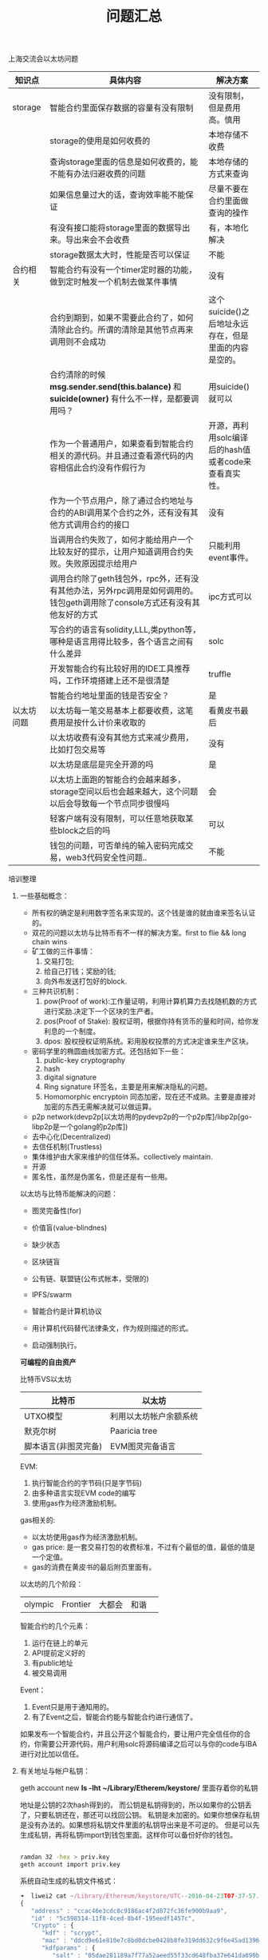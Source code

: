 
#+title: 问题汇总

**** 上海交流会以太坊问题


| 知识点     | 具体内容                                                                                                                    | 解决方案                                              |
|------------+-----------------------------------------------------------------------------------------------------------------------------+-------------------------------------------------------|
| storage    | 智能合约里面保存数据的容量有没有限制                                                                                        | 没有限制，但是费用高。慎用                            |
|            | storage的使用是如何收费的                                                                                                   | 本地存储不收费                                        |
|            | 查询storage里面的信息是如何收费的，能不能有办法归避收费的问题                                                               | 本地存储的方式来查询                                  |
|            | 如果信息量过大的话，查询效率能不能保证                                                                                      | 尽量不要在合约里面做查询的操作                        |
|            | 有没有接口能将storage里面的数据导出来。导出来会不会收费                                                                     | 有，本地化解决                                        |
|            | storage数据太大时，性能是否可以保证                                                                                         | 不能                                                  |
|------------+-----------------------------------------------------------------------------------------------------------------------------+-------------------------------------------------------|
| 合约相关   | 智能合约有没有一个timer定时器的功能，做到定时触发一个机制去做某件事情                                                       | 没有                                                  |
|            |                                                                                                                             |                                                       |
|            | 合约到期到，如果不需要此合约了，如何清除此合约。所谓的清除是其他节点再来调用则不会成功                                      | 这个suicide()之后地址永远存在，但是里面的内容是空的。 |
|            | 合约清除的时候 *msg.sender.send(this.balance)* 和 *suicide(owner)* 有什么不一样，是都要调用吗？                             | 用suicide()就可以                                     |
|            | 作为一个普通用户，如果查看到智能合约相关的源代码。并且通过查看源代码的内容相信此合约没有作假行为                            | 开源，再利用solc编译后的hash值或者code来查看真实性。  |
|            | 作为一个节点用户，除了通过合约地址与合约的ABI调用某个合约之外，还有没有其他方式调用合约的接口                               | 没有                                                  |
|            | 当调用合约失败了，如何才能给用户一个比较友好的提示，让用户知道调用合约失败。失败原因提示给用户                              | 只能利用event事件。                                   |
|            | 调用合约除了geth钱包外，rpc外，还有没有其他办法，另外rpc调用是如何调用的。钱包geth调用除了console方式还有没有其他友好的方式 | ipc方式可以                                           |
|            | 写合约的语言有solidity,LLL,类python等，哪种是语言用得比较多，各个语言之间有什么差异                                         | solc                                                  |
|            | 开发智能合约有比较好用的IDE工具推荐吗，工作环境搭建上还不是很清楚                                                           | truffle                                               |
|            | 智能合约地址里面的钱是否安全？                                                                                              | 是                                                    |
|------------+-----------------------------------------------------------------------------------------------------------------------------+-------------------------------------------------------|
| 以太坊问题 | 以太坊每一笔交易基本上都要收费，这笔费用是按什么计价来收取的                                                                | 看黄皮书最后                                          |
|            | 以太坊收费有没有其他方式来减少费用，比如打包交易等                                                                          | 没有                                                  |
|            | 以太坊是底层是完全开源的吗                                                                                                  | 是                                                    |
|            | 以太坊上面跑的智能合约会越来越多，storage空间以后也会越来越大，这个问题以后会导致每一个节点同步很慢吗                       | 会                                                    |
|            | 轻客户端有没有限制，可以任意地获取某些block之后的吗                                                                         | 可以                                                  |
|            | 钱包的问题，可否单纯的输入密码完成交易，web3代码安全性问题..                                                                | 不能                                                  |


**** 培训整理

****** 一些基础概念：
- 所有权的确定是利用数字签名来实现的。这个钱是谁的就由谁来签名认证的。
- 双花的问题以太坊与比特币有不一样的解决方案。first to flie && long chain wins
- 矿工做的三件事情：
  1. 交易打包;
  2. 给自己打钱；奖励的钱;
  3. 向外布发送打包好的block.

- 三种共识机制：
  1. pow(Proof of work):工作量证明，利用计算机算力去找随机数的方式进行奖励.决定下一个区块的生产者。
  2. pos(Proof of Stake): 股权证明，根据你持有货币的量和时间，给你发利息的一个制度。
  3. dpos: 股权授权证明系统。彩用股权投票的方式决定谁来生产区块。

- 密码学里的椭圆曲线加密方式。还包括如下一些：
  1. public-key cryptography
  2. hash
  3. digital signature
  4. Ring signature 环签名，主要是用来解决隐私的问题。
  5. Homomorphic encryptoin 同态加密，现在还不成熟。主要是直接对加密的东西无需解决就可以做运算。

- p2p network(devp2p[以太坊用的pydevp2p的一个p2p库]/libp2p[go-libp2p是一个golang的p2p库])
- 去中心化(Decentralized)
- 去信任机制(Trustless)
- 集体维护由大家来维护的信任体系。collectively maintain.
- 开源
- 匿名性，虽然是伪匿名，但是还是有一些用。


以太坊与比特币能解决的问题：
- 图灵完备性(for)
- 价值盲(value-blindnes)
- 缺少状态
- 区块链盲

- 公有链、联盟链(公布式帐本，受限的)
- IPFS/swarm
- 智能合约是计算机协议
- 用计算机代码替代法律条文，作为规则描述的形式。
- 启动强制执行。

*可编程的自由资产*

比特币VS以太坊
| 比特币   | 以太坊                 |
|----------+------------------------|
| UTXO模型 | 利用以太坊帐户余额系统 |
| 默克尔树 | Paaricia tree          |
| 脚本语言(非图灵完备) | EVM图灵完备语言              |

EVM:
1. 执行智能合约的字节码(只是字节码)
2. 由多种语言实现EVM code的编写
3. 使用gas作为经济激励机制。

gas相关的:
- 以太坊使用gas作为经济激励机制。
- gas price: 是一套交易打包的收费标准，不过有个最低的值，最低的值是一个定值。
- gas的消费在黄皮书的最后附页里面有。

以太坊的几个阶段：

| olympic | Frontier | 大都会 | 和谐 | 

  
智能合约的几个元素：
1. 运行在链上的单元
2. API提前定义好的
3. 有public地址
4. 被交易调用

Event：
1. Event只是用于通知用的。
2. 有了Event之后，智能合约能与智能合约进行通信了。


如果发布一个智能合约，并且公开这个智能合约，要让用户完全信任你的合约，你需要公开源代码，用户利用solc将源码编译之后可以与你的code与IBA进行对比加以信任。

****** 有关地址与帐户私钥：

geth account new
*ls -lht ~/Library/Etherem/keystore/* 里面存着你的私钥

地址是公钥的2次hash得到的。
而公钥是私钥得到的，所以如果你的公钥丢了，只要私钥还在，那还可以找回公钥。
私钥是未加密的。如果你想保存私钥是没有办法的。如果想将私钥文件里面的私钥导出来是不可逆的。
但是可以先生成私钥，再将私钥import到钱包里面。这样你可以备份好你的钱包。

#+BEGIN_SRC bash

ramdan 32 -hex > priv.key
geth account import priv.key

#+END_SRC

系统自动生成的私钥文件格式：
#+BEGIN_SRC js
➜  liwei2 cat ~/Library/Ethereum/keystore/UTC--2016-04-23T07-37-57.646527808Z--ccac46e3cdc8c9186ac4f2d872fc36fe900b9aa9 | json_pp
{
   "address" : "ccac46e3cdc8c9186ac4f2d872fc36fe900b9aa9",
   "id" : "5c598514-11f8-4ced-8b4f-195eedf1457c",
   "Crypto" : {
      "kdf" : "scrypt",
      "mac" : "ddcd9e61e810e7c8bd0dcbe0428b8fe319dd632c9f6e45ad1396a563ba97e6cb",
      "kdfparams" : {
         "salt" : "05dae281189a7f77a52aeed55f33cd648fba37e641da690bdc48608f50e1162b",
         "n" : 262144,
         "p" : 1,
         "r" : 8,
         "dklen" : 32
      },
      "cipher" : "aes-128-ctr",
      "cipherparams" : {
         "iv" : "1666404490587cad6fafcb63a81121aa"
      },
      "ciphertext" : "4c90e3e52d9e9e54cf2294c7ef176394455eb5e7aca6fbd965d585892235e895"
   },
   "version" : 3
}


#+END_SRC

以太坊有两种帐户：
1. 一种是像合约一样，合约是没有私钥的，只有址址。
2. 另外一种是普通用户帐户，有私钥。


****** 有关ipc的方式：


#+BEGIN_SRC bash
# --dev 不挖矿
geth --dev --datadir --networkid "129"

# 在别一个节点可以利用ipc的方式进行通信:
geth attach ipc://Users/liweilijie/Domain/ethdata/geth.ipc #socket文件

# 查看挖多少矿：
eth.blockNumber()

# coinbase默认是第一个用户，不过也可以为其指定另外一个。
eth.coinbase == web3.eth.accounts[0]
#+END_SRC


****** solidity

#+BEGIN_SRC js

uint x;
int constant a = 8;
int128 constant b = 8;
int256 constant c = 8;

// uint8, uint16, uint32,uint40,....uint128....uint256 以8的步长增加到256

#+END_SRC

bytes与string有什么区别：
- bytes是可变长的，而string是不可变的。bytes是数组，string是常量。
- bytes比较费油，而string比较省油。一定要考虑清楚用哪种结构。

#+BEGIN_SRC js

bytes32 [5] nickname; // static array;

bytes32 [] names; // dynamic array;

delete balances["John"]; // 删除map之中的一个值。

#+END_SRC


solidity几个神奇的全局变量：
| 变量名称           | 意义                 |
|--------------------+----------------------|
| msg.sender         | 调用合约那个人的地址 |
| msg.value          | 调用合约付的费用     |
| msg.gas            | 调用合约收取的油费   |
|--------------------+----------------------|
| tx.origin          | 交易的地址           |
| tx.gasprice        | 交易油费价           |
|--------------------+----------------------|
| now                | 当前时间             |
| block.number       | 当前块号             |
| block.difficulty() | 块的难度             |
| block.gaslimit()   | xxxxx                |



#+BEGIN_SRC js

// 存本地
storage['abc'] = "def";

// local存储，本地存储全都是string=>string的方式
mapping(string => string)

#+END_SRC

constant如果在函数之中：
1. 不改变合约里面的值
2. 存在本地，不会到链上

如果在function里面报错，或者如果thorw掉，会回退回去，吃掉gas;

- public: 公共的，默认就是public。其他合约或者外部节点都可以调用。
- private: 私有的，只有合约里面的才能调用。
- external: 只允许合约之间进行调用。
- internal: 与external相反，不允许合约之间进行调用。

throw:
- 现在只有一种异常。也就是 *out of gas*.
- throw的话会将客户传过来的所有Gas吃掉。并且回退到栈顶

合约在没有生成好的时候其实是可以计算出来的。也就是合约是通过创建者的地址与nonce值进行hash得到一个地址。
所以利用这点我们在new 一个合约之前，就可以向这个合约地址先打钱。打很多的钱之后再进行创建合约。归避后续费比较贵的问题。

- 以太坊其实是一个很裸的os，可以在里面写一些类似库一样的智能合约给其他人调用。不过这个合约的隐私性就不能保证了。

****** 最后讨论以太坊DAPP的一些问题
1. gas复杂度一定要考虑。
2. 智能合约最好只存一些帐本信息最好。不要做太复杂的逻辑处理功能。没有意义。
3. 黄皮书最后附录能看到gas的价格。
4. 与智能合约配合的还要有其他的数据库类型来存储数据。
5. uint128最贵，uint8次贵，uint256便宜。
6. contab定时任务还是有办法在外面解决，但是不太容易做。
7. privacy隐私的问题现在解决不了。还是不用担心人家抄袭了，整个产品不只是一个合约那么简单的。很多资源是抄袭不来的。
8. 智能合约如何能获取外部数据这是个问题。
9. 链外资产如何得到，比如想用人民币来调用合约。
10. proxy合约（它再调用deamon合约或者monitor合约等）
11. 合约发布后不可修改，代码有bug的话也不能修改。
12. 透明性，合约是完全透明的。









